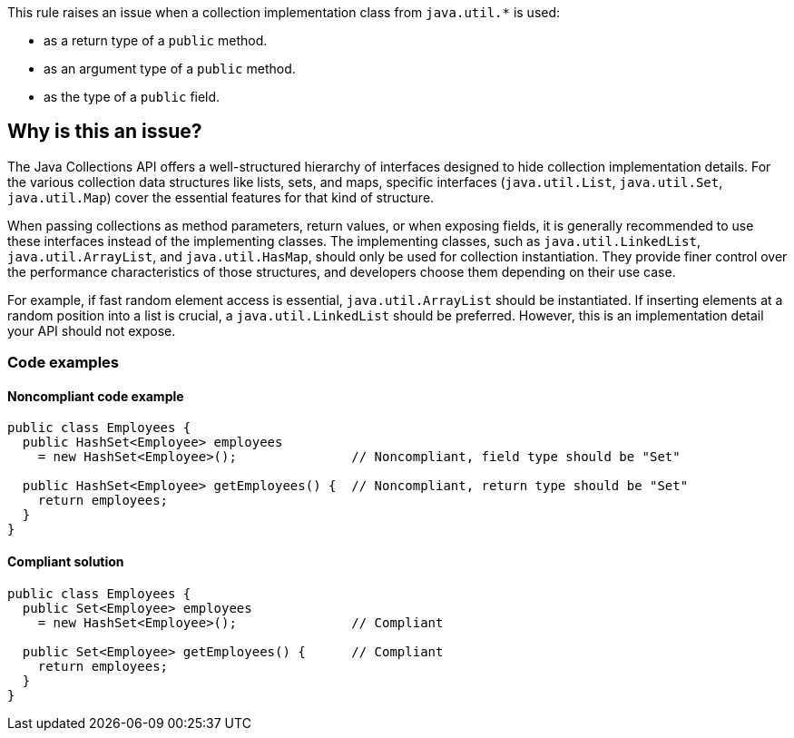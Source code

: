 This rule raises an issue when a collection implementation class from `java.util.*` is used:

* as a return type of a `public` method.
* as an argument type of a `public` method.
* as the type of a `public` field.

== Why is this an issue?

The Java Collections API offers a well-structured hierarchy of interfaces
designed to hide collection implementation details.
For the various collection data structures like lists, sets, and maps,
specific interfaces (`java.util.List`, `java.util.Set`, `java.util.Map`)
cover the essential features for that kind of structure.

When passing collections as method parameters, return values, or when exposing fields,
it is generally recommended to use these interfaces instead of the implementing classes.
The implementing classes, such as `java.util.LinkedList`, `java.util.ArrayList`,
and `java.util.HasMap`, should only be used for collection instantiation.
They provide finer control over the performance characteristics of those structures,
and developers choose them depending on their use case.

For example, if fast random element access is essential, `java.util.ArrayList` should be instantiated.
If inserting elements at a random position into a list is crucial, a `java.util.LinkedList` should be preferred.
However, this is an implementation detail your API should not expose.

=== Code examples

==== Noncompliant code example

[source,java,diff-id=1,diff-type=noncompliant]
----
public class Employees {
  public HashSet<Employee> employees
    = new HashSet<Employee>();               // Noncompliant, field type should be "Set"

  public HashSet<Employee> getEmployees() {  // Noncompliant, return type should be "Set"
    return employees;
  }
}
----

==== Compliant solution

[source,java,diff-id=1,diff-type=compliant]
----
public class Employees {
  public Set<Employee> employees
    = new HashSet<Employee>();               // Compliant

  public Set<Employee> getEmployees() {      // Compliant
    return employees;
  }
}
----

ifdef::env-github,rspecator-view[]

'''
== Implementation Specification
(visible only on this page)

=== Message

"XXX" should be an interface such as "YYY" rather than the implementation "ZZZ".

The return type of this method should be an interface such as "YYYY" rather than the implementation "ZZZ".


'''
== Comments And Links
(visible only on this page)

=== on 15 Oct 2013, 09:28:56 Freddy Mallet wrote:
Is implemented by \http://jira.codehaus.org/browse/SONARJAVA-360

=== on 10 Apr 2017, 00:26:42 ron190 wrote:
I changed LinkedList to List in my project but after 4 levels of changes that I applied successively to return types and parameter types, I encountered list.getLast() and list.removeLast() but those methods do not exist in interface List.


Is it right to use list.get(list.size()-1) instead of list.getLast() in term of performances and complexity ? 


LinkedList keeps references to both head and tail and offers a complexity of O(1), is it the same with list.get(list.size()-1) ?


Posted to Groups (thank you Ann)

https://groups.google.com/forum/#!topic/sonarqube/jc0WU-8RE94

=== on 10 Apr 2017, 15:53:31 Ann Campbell wrote:
\[~ron190] this isn't the best place to initiate a discussion. You'll reach a broader audience if you go to the https://groups.google.com/forum/#!forum/sonarqube[SonarQube Google Group]

endif::env-github,rspecator-view[]
